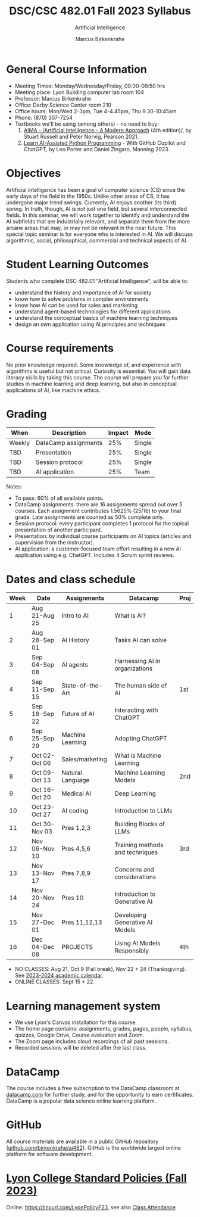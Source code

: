 #+TITLE:DSC/CSC 482.01 Fall 2023 Syllabus
#+AUTHOR: Marcus Birkenkrahe
#+SUBTITLE: Artificial Intelligence
#+startup: overview hideblocks indent inlineimages
* General Course Information

- Meeting Times: Monday/Wednesday/Friday, 09:00-09:50 hrs
- Meeting place: Lyon Building computer lab room 104
- Professor: Marcus Birkenkrahe
- Office: Derby Science Center room 210
- Office hours: Mon/Wed 2-3pm, Tue 4-4.45pm, Thu 9.30-10:45am
- Phone: (870) 307-7254
- Textbooks we'll be using (among others) - no need to buy:
  1) [[https://aima.cs.berkeley.edu/][AIMA - /Artificial Intelligence - A Modern Approach]] (4th
     edition)/, by Stuart Russell and Peter Norvig, Pearson 2021.
  2) [[https://www.manning.com/books/learn-ai-assisted-python-programming][Learn AI-Assisted Python Programming]] - With GitHub Copilot and
     ChatGPT, by Leo Porter and Daniel Zingaro, Manning 2023.

* Objectives

Artificial intelligence has been a goal of computer science (CS)
since the early days of the field in the 1950s. Unlike other areas
of CS, it has undergone major trend swings. Currently, AI enjoys
another (its third) spring. In truth, though, AI is not just one
field, but several interconnected fields. In this seminar, we will
work together to identify and understand the AI subfields that are
industrially relevant, and separate them from the more arcane areas
that may, or may not be relevant in the near future. This special
topic seminar is for everyone who is interested in AI. We will
discuss algorithmic, social, philosophical, commercial and
technical aspects of AI.

* Student Learning Outcomes

Students who complete DSC 482.01 "Artificial Intelligence", will be
able to:

- understand the history and importance of AI for society
- know how to solve problems in complex environments
- know how AI can be used for sales and marketing
- understand agent-based technologies for different applications
- understand the conceptual basics of machine learning techniques
- design an own application using AI principles and techniques

* Course requirements

No prior knowledge required. Some knowledge of, and experience with
algorithms is useful but not critical. Curiosity is essential. You
will gain data literacy skills by taking this course. The course
will prepare you for further studies in machine learning and deep
learning, but also in conceptual applications of AI, like machine
ethics.

* Grading

| When   | Description          | Impact | Mode   |
|--------+----------------------+--------+--------|
| Weekly | DataCamp assignments |    25% | Single |
| TBD    | Presentation         |    25% | Single |
| TBD    | Session protocol     |    25% | Single |
| TBD    | AI application       |    25% | Team   |

Notes:
- To pass: 60% of all available points.
- DataCamp assignments: there are 16 assignments spread out over 5
  courses. Each assignment contributes 1.5625% (25/16) to your final
  grade. Late assignments are counted as 50% complete only.
- Session protocol: every participant completes 1 protocol for the
  topical presentation of another participant.
- Presentation: by individual course participants on AI topics
  (articles and supervision from the instructor).
- AI application: a customer-focused team effort resulting in a new AI
  application using e.g. ChatGPT. Includes 4 Scrum sprint reviews.

* Dates and class schedule

| Week | Date          | Assignments       | Datacamp                        | Proj |
|------+---------------+-------------------+---------------------------------+------|
|    1 | Aug 21-Aug 25 | Intro to AI       | What is AI?                     |      |
|    2 | Aug 28-Sep 01 | AI History        | Tasks AI can solve              |      |
|    3 | Sep 04-Sep 08 | AI agents         | Harnessing AI in organizations  |      |
|    4 | Sep 11-Sep 15 | State-of-the-Art  | The human side of AI            | 1st  |
|    5 | Sep 18-Sep 22 | Future of AI      | Interacting with ChatGPT        |      |
|    6 | Sep 25-Sep 29 | Machine Learning  | Adopting ChatGPT                |      |
|    7 | Oct 02-Oct 06 | Sales/marketing   | What is Machine Learning        |      |
|    8 | Oct 09-Oct 13 | Natural Language  | Machine Learning Models         | 2nd  |
|    9 | Oct 16-Oct 20 | Medical AI        | Deep Learning                   |      |
|   10 | Oct 23-Oct 27 | AI coding         | Introduction to LLMs            |      |
|   11 | Oct 30-Nov 03 | Pres 1,2,3        | Building Blocks of LLMs         |      |
|   12 | Nov 06-Nov 10 | Pres 4,5,6        | Training methods and techniques | 3rd  |
|   13 | Nov 13-Nov 17 | Pres 7,8,9        | Concerns and considerations     |      |
|   14 | Nov 20-Nov 24 | Pres 10           | Introduction to Generative AI   |      |
|   15 | Nov 27-Dec 01 | Pres 11,12,13     | Developing Generative AI Models |      |
|   16 | Dec 04-Dec 08 | PROJECTS          | Using AI Models Responsibly     | 4th  |

- NO CLASSES: Aug 21, Oct 9 (Fall break), Nov 22 + 24
  (Thanksgiving). See [[https://catalog.lyon.edu/202324-academic-calendar][2023-2024 academic calendar]].
- ONLINE CLASSES: Sept 15 + 22.

* Learning management system

- We use Lyon's Canvas installation for this course.
- The home page contains: assignments, grades, pages, people,
  syllabus, quizzes, Google Drive, Course evaluation and Zoom.
- The Zoom page includes cloud recordings of all past sessions.
- Recorded sessions will be deleted after the last class.

* DataCamp

The course includes a free subscription to the DataCamp classroom at
[[https://datacamp.com/][datacamp.com]] for further study, and for the opportunity to earn
certificates. DataCamp is a popular data science online learning
platform.

* GitHub

All course materials are available in a public GitHub repository
([[https://github.com/birkenkrahe/ai482][github.com/birkenkrahe/ai482]]). GitHub is the worldwide largest online
platform for software development.

* [[https://docs.google.com/document/d/1ZaoAIX7rdBOsRntBxPk7TK77Vld9NXECVLvT9_Jovwc/edit?usp=sharing][Lyon College Standard Policies (Fall 2023)]]

Online: https://tinyurl.com/LyonPolicyF23, see also [[https://catalog.lyon.edu/class-attendance][Class Attendance]]

